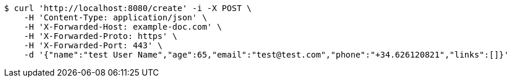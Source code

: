 [source,bash]
----
$ curl 'http://localhost:8080/create' -i -X POST \
    -H 'Content-Type: application/json' \
    -H 'X-Forwarded-Host: example-doc.com' \
    -H 'X-Forwarded-Proto: https' \
    -H 'X-Forwarded-Port: 443' \
    -d '{"name":"test User Name","age":65,"email":"test@test.com","phone":"+34.626120821","links":[]}'
----